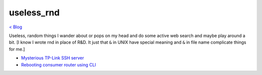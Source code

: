 useless_rnd 
===========
`< Blog <../blog.html>`_

Useless, random things I wander about or pops on my head and do some active web search and maybe play around a bit. [I know I wrote rnd in place of R&D. It just that ``&`` in UNIX have special meaning and ``&`` in file name complicate things for me.]





- `Mysterious TP-Link SSH server <mysterious_tp_link_ssh_server.html>`_
- `Rebooting consumer router using CLI <rebooting_consumer_router_using_cli.html>`_
